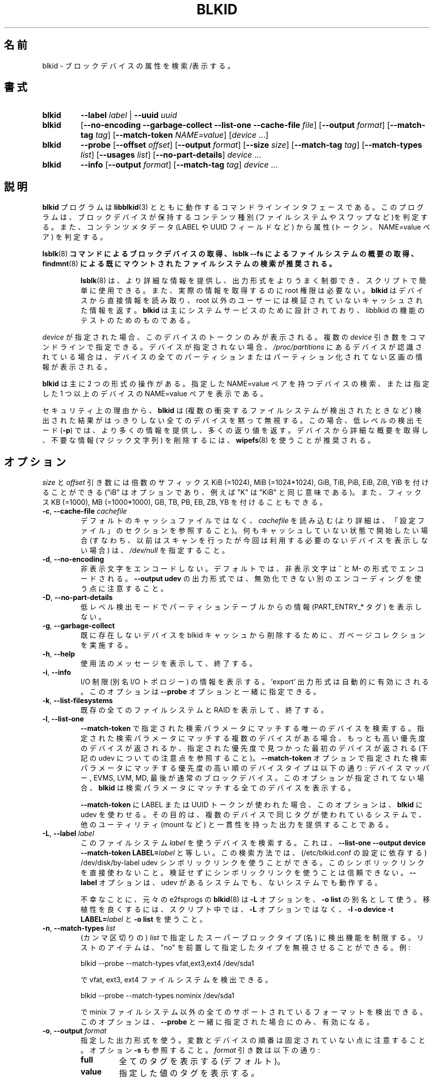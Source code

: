 .\" Copyright 2000 Andreas Dilger (adilger@turbolinux.com)
.\"
.\" This file may be copied under the terms of the GNU Public License.
.\"
.\" Japanese Version Copyright (c) 2004-2021 Yuichi SATO
.\"         all rights reserved.
.\" Translated Sun Mar  7 00:00:12 JST 2004
.\"         by Yuichi SATO <ysato444@yahoo.co.jp>
.\" Updated & Modified Sat Apr 30 07:25:35 JST 2005 by Yuichi SATO
.\" Updated & Modified Tue Dec 20 05:57:54 JST 2005 by Yuichi SATO
.\" Updated & Modified Sat Apr 18 18:19:20 JST 2020
.\"         by Yuichi SATO <ysato444@ybb.ne.jp>
.\" Updated & Modified Tue Jan 26 00:58:18 JST 2021 by Yuichi SATO
.\"
.TH BLKID 8 "March 2013" "util-linux" "System Administration"
.\"O .SH NAME
.SH 名前
.\"O blkid \- locate/print block device attributes
blkid \- ブロックデバイスの属性を検索/表示する。
.\"O .SH SYNOPSIS
.SH 書式
.IP \fBblkid\fR
.BI \-\-label " label"
|
.BI \-\-uuid " uuid"

.IP \fBblkid\fR
.RB [ \-\-no\-encoding
.B \-\-garbage\-collect \-\-list\-one \-\-cache\-file
.IR file ]
.RB [ \-\-output
.IR format ]
.RB [ \-\-match\-tag
.IR tag ]
.RB [ \-\-match\-token
.IR NAME=value ]
.RI [ device " ...]"

.IP \fBblkid\fR
.BR \-\-probe " [" \-\-offset
.IR offset ]
.RB [ \-\-output
.IR format ]
.RB [ \-\-size
.IR size ]
.RB [ \-\-match\-tag
.IR tag ]
.RB [ \-\-match\-types
.IR list ]
.RB [ \-\-usages
.IR list ]
.RB [ \-\-no\-part\-details ]
.IR device " ..."

.IP \fBblkid\fR
.BR \-\-info " [" \-\-output
.IR format ]
.RB [ \-\-match\-tag
.IR tag ]
.IR device " ..."

.\"O .SH DESCRIPTION
.SH 説明
.\"O The
.\"O .B blkid
.\"O program is the command-line interface to working with the
.\"O .BR libblkid (3)
.\"O library.  It can determine the type of content (e.g., filesystem or swap)
.\"O that a block device holds, and also the attributes (tokens, NAME=value pairs)
.\"O from the content metadata (e.g., LABEL or UUID fields).
.B blkid
プログラムは
.BR libblkid (3)
とともに動作するコマンドラインインタフェースである。
このプログラムは、ブロックデバイスが保持するコンテンツ種別
(ファイルシステムやスワップなど)を判定する。
また、コンテンツメタデータ (LABEL や UUID フィールドなど) から
属性 (トークン、NAME=value ペア) を判定する。
.PP
.\"O .B It is recommended to use
.\"O .BR lsblk (8)
.\"O .B command to get information about block devices, or lsblk \-\-fs to get an overview of filesystems, or
.\"O .BR findmnt (8)
.\"O .B to search in already mounted filesystems.
.BR lsblk (8)
.B コマンドによるブロックデバイスの取得、lsblk \-\-fs によるファイルシステムの概要の取得、
.BR findmnt (8)
.B による既にマウントされたファイルシステムの検索が推奨される。
.PP
.RS
.\"O .BR lsblk (8)
.\"O provides more information, better control on output formatting, easy to use in
.\"O scripts and it does not require root permissions to get actual information.
.BR lsblk (8)
は、より詳細な情報を提供し、出力形式をよりうまく制御でき、
スクリプトで簡単に使用できる。
また、実際の情報を取得するのに root 権限は必要ない。
.\"O .B blkid
.\"O reads information directly from devices and for non-root users
.\"O it returns cached unverified information.
.B blkid
はデバイスから直接情報を読み取り、root 以外のユーザーには検証されていない
キャッシュされた情報を返す。
.\"O .B blkid
.\"O is mostly designed for system services and to test libblkid functionality.
.B blkid
は主にシステムサービスのために設計されており、libblkid の機能のテストのためのものである。
.RE

.PP
.\"O When
.\"O .I device
.\"O is specified, tokens from only this device are displayed.
.I device
が指定された場合、このデバイスのトークンのみが表示される。
.\"O It is possible to specify multiple
.\"O .I device
.\"O arguments on the command line.
複数の
.I device
引き数をコマンドラインで指定できる。
.\"O If none is given, all partitions or unpartitioned devices which appear in
.\"O .I /proc/partitions
.\"O are shown, if they are recognized.
デバイスが指定されない場合、
.I /proc/partitions
にあるデバイスが認識されている場合は、
デバイスの全てのパーティションまたはパーティション化されてない区画の
情報が表示される。
.PP
.\"O .B blkid
.\"O has two main forms of operation: either searching for a device with a
.\"O specific NAME=value pair, or displaying NAME=value pairs for one or
.\"O more specified devices.
.B blkid
は主に 2 つの形式の操作がある。
指定した NAME=value ペアを持つデバイスの検索、
または指定した 1 つ以上のデバイスの NAME=value ペアを表示である。

.\"O For security reasons
.\"O .B blkid
.\"O silently ignores all devices where the probing result is ambivalent (multiple
.\"O colliding filesystems are detected).  The low-level probing mode (\fB\-p\fR)
.\"O provides more information and extra exit status in this case.
セキュリティ上の理由から、
.B blkid
は (複数の衝突するファイルシステムが検出されたときなど) 検出された結果がはっきりしない
全てのデバイスを黙って無視する。
この場合、低レベルの検出モード (\fB\-p\fR) では、より多くの情報を提供し、
多くの返り値を返す。
.\"O It's recommended to use
.\"O .BR wipefs (8)
.\"O to get a detailed overview and to erase obsolete stuff (magic strings) from the device.
デバイスから詳細な概要を取得し、不要な情報 (マジック文字列) を削除するには、
.BR wipefs (8)
を使うことが推奨される。

.\"O .SH OPTIONS
.SH オプション
.\"O The \fIsize\fR and \fIoffset\fR arguments may be followed by the multiplicative
.\"O suffixes like KiB (=1024), MiB (=1024*1024), and so on for GiB, TiB, PiB, EiB, ZiB and YiB
.\"O (the "iB" is optional, e.g., "K" has the same meaning as "KiB"), or the suffixes
.\"O KB (=1000), MB (=1000*1000), and so on for GB, TB, PB, EB, ZB and YB.
\fIsize\fR と \fIoffset\fR 
引き数には倍数のサフィックス KiB (=1024), MiB (=1024*1024),
GiB, TiB, PiB, EiB, ZiB, YiB を付けることができる
("iB" はオプションであり、例えば "K" は "KiB" と同じ意味である)。
また、フィックス KB (=1000), MB (=1000*1000),
GB, TB, PB, EB, ZB, YB を付けることもできる。
.TP
\fB\-c\fR, \fB\-\-cache\-file\fR \fIcachefile\fR
.\"O Read from
.\"O .I cachefile
.\"O instead of reading from the default cache file (see the CONFIGURATION FILE section
.\"O for more details).  If you want to start with a clean cache (i.e., don't report
.\"O devices previously scanned but not necessarily available at this time), specify
.\"O .IR /dev/null .
デフォルトのキャッシュファイルではなく、
.I cachefile
を読み込む (より詳細は、「設定ファイル」のセクションを参照すること)。
何もキャッシュしていない状態で開始したい場合 (すなわち、以前はスキャンを行ったが
今回は利用する必要のないデバイスを表示しない場合) は、
.I /dev/null
を指定すること。
.TP
\fB\-d\fR, \fB\-\-no\-encoding\fR
.\"O Don't encode non-printing characters.  The non-printing characters are encoded
.\"O by ^ and M- notation by default.  Note that the \fB\-\-output udev\fR output format uses
.\"O a different encoding which cannot be disabled.
非表示文字をエンコードしない。
デフォルトでは、非表示文字は ^ と M- の形式でエンコードされる。
\fB\-\-output udev\fR の出力形式では、無効化できない別のエンコーディングを使う点に
注意すること。
.TP
\fB\-D\fR, \fB\-\-no\-part\-details\fR
.\"O Don't print information (PART_ENTRY_* tags) from partition table in low-level probing mode.
低レベル検出モードでパーティションテーブルからの情報 (PART_ENTRY_* タグ) を表示しない。
.TP
\fB\-g\fR, \fB\-\-garbage\-collect\fR
.\"O Perform a garbage collection pass on the blkid cache to remove
.\"O devices which no longer exist.
既に存在しないデバイスを blkid キャッシュから削除するために、
ガベージコレクションを実施する。
.TP
\fB\-h\fR, \fB\-\-help\fR
.\"O Display a usage message and exit.
使用法のメッセージを表示して、終了する。
.TP
\fB\-i\fR, \fB\-\-info\fR
.\"O Display information about I/O Limits (aka I/O topology).  The 'export' output format is
.\"O automatically enabled.  This option can be used together with the \fB\-\-probe\fR option.
I/O 制限 (別名 I/O トポロジー) の情報を表示する。
\&'export' 出力形式は自動的に有効にされる。
このオプションは \fB\-\-probe\fR オプションと一緒に指定できる。
.TP
\fB\-k\fR, \fB\-\-list\-filesystems\fR
.\"O List all known filesystems and RAIDs and exit.
既存の全てのファイルシステムと RAID を表示して、終了する。
.TP
\fB\-l\fR, \fB\-\-list\-one\fR
.\"O Look up only one device that matches the search parameter specified with the \fB\-\-match\-token\fR
.\"O option.  If there are multiple devices that match the specified search
.\"O parameter, then the device with the highest priority is returned, and/or
.\"O the first device found at a given priority (but see below note about udev).
\fB\-\-match\-token\fR で指定された検索パラメータにマッチする
唯一のデバイスを検索する。
指定された検索パラメータにマッチする複数のデバイスがある場合、
もっとも高い優先度のデバイスが返されるか、
指定された優先度で見つかった最初のデバイスが返される
(下記の udev についての注意点を参照すること)。
.\"O Device types in order of decreasing priority are: Device Mapper, EVMS, LVM, MD,
.\"O and finally regular block devices.  If this option is not specified,
.\"O .B blkid
.\"O will print all of the devices that match the search parameter.
\fB\-\-match\-token\fR オプションで指定された検索パラメータにマッチする
優先度の高い順のデバイスタイプは以下の通り:
デバイスマッパー, EVMS, LVM, MD, 最後が通常のブロックデバイス。
このオプションが指定されてない場合、
.B blkid
は検索パラメータにマッチする全てのデバイスを表示する。
.sp
.\"O This option forces
.\"O .B blkid
.\"O to use udev when used for LABEL or UUID tokens in \fB\-\-match\-token\fR. The
.\"O goal is to provide output consistent with other utils (like mount, etc.)
.\"O on systems where the same tag is used for multiple devices.
\fB\-\-match\-token\fR に LABEL または UUID トークンが使われた場合、
このオプションは、
.B blkid
に udev を使わせる。
その目的は、複数のデバイスで同じタグが使われているシステムで、
他のユーティリティ (mount など) と一貫性を持った出力を提供することである。
.TP
\fB\-L\fR, \fB\-\-label\fR \fIlabel\fR
.\"O Look up the device that uses this filesystem \fIlabel\fR; this is equal to
.\"O .BR "\-\-list-one \-\-output device \-\-match-token LABEL=\fIlabel\fR" .
このファイルシステム \fIlabel\fR を使うデバイスを検索する。
これは、
.B "\-\-list-one \-\-output device \-\-match-token LABEL=\fIlabel\fR"
と等しい。
.\"O This lookup method is able to reliably use /dev/disk/by-label
.\"O udev symlinks (dependent on a setting in /etc/blkid.conf).  Avoid using the
.\"O symlinks directly; it is not reliable to use the symlinks without verification.
この検索方法では、(/etc/blkid.conf の設定に依存する)
/dev/disk/by-label udev シンボリックリンクを使うことができる。
このシンボリックリンクを直接使わないこと。
検証せずにシンボリックリンクを使うことは信頼できない。
.\"O The \fB-\-label\fR option works on systems with and without udev.
\fB-\-label\fR オプションは、udev があるシステムでも、ないシステムでも動作する。

.\"O Unfortunately, the original
.\"O .BR blkid (8)
.\"O from e2fsprogs uses the \fB\-L\fR option as a
.\"O synonym for \fB\-o list\fR.  For better portability, use \fB\-l \-o device
.\"O \-t LABEL=\fIlabel\fR and \fB\-o list\fR in your scripts rather than the \fB\-L\fR option.
不幸なことに、元々の e2fsprogs の
.BR blkid (8)
は \fB\-L\fR オプションを、\fB\-o list\fR の別名として使う。
移植性を良くするには、スクリプト中では、\fB\-L\fR オプションではなく、
\fB\-l \-o device \-t LABEL=\fR\fIlabel\fR と \fB\-o list\fR を使うこと。
.TP
\fB\-n\fR, \fB\-\-match\-types\fR \fIlist\fR
.\"O Restrict the probing functions to the specified (comma-separated) \fIlist\fR of
.\"O superblock types (names).
.\"O The list items may be prefixed with "no" to specify the types which should be ignored.
.\"O For example:
(カンマ区切りの) \fIlist\fR で指定したスーパーブロックタイプ (名) に検出機能を制限する。
リストのアイテムは、"no" を前置して指定したタイプを無視させることができる。
例:
.sp
  blkid \-\-probe \-\-match-types vfat,ext3,ext4 /dev/sda1
.sp
.\"O probes for vfat, ext3 and ext4 filesystems, and
で vfat, ext3, ext4 ファイルシステムを検出できる。
.sp
  blkid \-\-probe \-\-match-types nominix /dev/sda1
.sp
.\"O probes for all supported formats except minix filesystems.
で minix ファイルシステム以外の全てのサポートされているフォーマットを
検出できる。
.\"O This option is only useful together with \fB\-\-probe\fR.
このオプションは、\fB\-\-probe\fR と一緒に指定された場合にのみ、有効になる。
.TP
\fB\-o\fR, \fB\-\-output\fR \fIformat\fR
.\"O Use the specified output format.  Note that the order of variables and
.\"O devices is not fixed.  See also option \fB\-s\fR.  The
.\"O .I format
.\"O parameter may be:
指定した出力形式を使う。
変数とデバイスの順番は固定されていない点に注意すること。
オプション \fB\-s\fR も参照すること。
.I format
引き数は以下の通り:
.RS
.TP
.B full
.\"O print all tags (the default)
全てのタグを表示する (デフォルト)。
.TP
.B value
.\"O print the value of the tags
指定した値のタグを表示する。
.TP
.B list
.\"O print the devices in a user-friendly format; this output format is unsupported
.\"O for low-level probing (\fB\-\-probe\fR or \fB\-\-info\fR).
デバイスをユーザーに使いやすい形式で表示する。
この形式は、低レベルの検出 (\fB\-\-probe\fR または\fB\-\-info\fR) ではサポートされない。

.\"O This output format is \fBDEPRECATED\fR in favour of the
.\"O .BR lsblk (8)
.\"O command.
この出力形式は\fB推奨されず\fR、
.BR lsblk (8)
コマンドを使うべきである。
.TP
.B device
.\"O print the device name only; this output format is always enabled for the \fB\-\-label\fR
.\"O and \fB\-\-uuid\fR options
デバイス名のみを表示する。
この出力形式は \fB\-\-label\fR と \fB\-\-uuid\fR オプションで常に有効にされる。
.TP
.B udev
.\"O print key="value" pairs for easy import into the udev environment; the keys are
.\"O prefixed by ID_FS_ or ID_PART_ prefixes.  The value may be modified to be
.\"O safe for udev environment; allowed is plain ASCII, hex-escaping and valid UTF-8,
.\"O everything else (including whitespaces) is replaced with '_'. The keys with
.\"O _ENC postfix use hex-escaping for unsafe chars.
udev 環境で簡単にインポートできる key="value" ペアを表示する。
キーにはプレフィックス ID_FS_ または ID_PART_ が付く。
値は udev 環境で安全なように修正される場合がある。
値は、プレーンの ASCII、16 進数エスケープ、有効な UTF-8、
(空白を含む) 任意の文字がある。空白はアンダースコア '_' に置換される。
キーに安全でない文字が含まれる場合、16 進数エスケープが行われ、
ポストフィックス _ENC が付く。

.\"O The udev output returns the ID_FS_AMBIVALENT tag if more superblocks are detected,
.\"O and ID_PART_ENTRY_* tags are always returned for all partitions including empty
.\"O partitions.
1 つ以上のスーパーブロックが検出された場合、udev の出力として、
ID_FS_AMBIVALENT タグが返される。
また、パーティションに空のパーティションが含まれる場合は、
ID_PART_ENTRY_* タグが常に返される。

.\"O This output format is \fBDEPRECATED\fR.
この出力形式は\fB推奨されない\fR。
.TP
.B export
.\"O print key=value pairs for easy import into the environment; this output format
.\"O is automatically enabled when I/O Limits (\fB\-\-info\fR option) are requested.
環境にインポートしやすい key=value ペアを表示する。
この出力形式は、I/O 制限 (\fB\-\-info\fR オプション) が要求された場合、
自動的に有効化される。

.\"O The non-printing characters are encoded by ^ and M- notation and all
.\"O potentially unsafe characters are escaped.
非表示文字は ^ と M- 形式でエンコードされ、
潜在的に安全でない文字はエスケープされる。
.RE
.TP
\fB\-O\fR, \fB\-\-offset\fR \fIoffset\fR
.\"O Probe at the given \fIoffset\fR (only useful with \fB\-\-probe\fR).  This option can be
.\"O used together with the \fB\-\-info\fR option.
指定された \fIoffset\fR で検出を行う
(\fB\-\-probe\fR と一緒に指定された場合にのみ有効になる)。
このオプションは、\fB\-\-info\fR オプションと一緒に指定できる。
.TP
\fB\-p\fR, \fB\-\-probe\fR
.\"O Switch to low-level superblock probing mode (bypassing the cache).
(キャッシュをバイバスして) 低レベルのスーパーブロック検出モードに切り替える。

.\"O Note that low-level probing also returns information about partition table type
.\"O (PTTYPE tag) and partitions (PART_ENTRY_* tags). The tag names produced by
.\"O low-level probing are based on names used internally by libblkid and it may be
.\"O different than when executed without \fB\-\-probe\fR (for example PART_ENTRY_UUID= vs
.\"O PARTUUID=). See also \fB\-\-no\-part\-details\fR.
低レベルの検出モードでは、パーティションテーブルタイプ (PTTYPE タグ) と
パーティション (PART_ENTRY_* タグ) の情報も返される。
低レベルの検出モードで出力されるタグ名は、
libblkid が内部で使っている名前に基づいており、
\fB\-\-probe\fR なしで実行した場合の名前とは異なる
(例えば PART_ENTRY_UUID= と PARTUUID= のようになる)。
\fB\-\-no\-part\-details\fR も参照すること。
.TP
\fB\-s\fR, \fB\-\-match\-tag\fR \fItag\fR
.\"O For each (specified) device, show only the tags that match
.\"O .IR tag .
(指定された) 各デバイスについて、
.I tag
にマッチしたタグのみを表示する。
.\"O It is possible to specify multiple
.\"O .B \-\-match\-tag
.\"O options.  If no tag is specified, then all tokens are shown for all
.\"O (specified) devices.
複数の
.B \-\-match\-tag
オプションを指定できる。
タグが指定されない場合、(指定された) 全てのデバイスについて、
全てのトークンを表示する。
.\"O In order to just refresh the cache without showing any tokens, use
.\"O .B "\-\-match\-tag none"
.\"O with no other options.
トークンを何も表示せず、単純にキャッシュをリフレッシュしたい場合、
他のオプションを付けず、
.B "\-\-match\-tag none"
を使うこと。
.TP
\fB\-S\fR, \fB\-\-size\fR \fIsize\fR
.\"O Override the size of device/file (only useful with \fB\-\-probe\fR).
デバイス/ファイルのサイズを上書きする
(\fB\-\-probe\fR と一緒に指定した場合のみ有効である)。
.TP
\fB\-t\fR, \fB\-\-match\-token\fR \fINAME=value\fR
.\"O Search for block devices with tokens named
.\"O .I NAME
.\"O that have the value
.\"O .IR value ,
.\"O and display any devices which are found.
.I NAME
で指定された名前で、値が
.I value
のトークンを持つブロックデバイスを検索し、
見つかったデバイスを表示する。
.\"O Common values for
.\"O .I NAME
.\"O include
.\"O .BR TYPE ,
.\"O .BR LABEL ,
.\"O and
.\"O .BR UUID .
.I NAME
で良く使われる値は
.BR TYPE ,
.BR LABEL ,
.B UUID
である。
.\"O If there are no devices specified on the command line, all block devices
.\"O will be searched; otherwise only the specified devices are searched.
コマンドラインでデバイスが指定されない場合、全てのブロック
デバイスが検索される。
指定された場合は、そのデバイスのみが検索される。
.TP
\fB\-u\fR, \fB\-\-usages\fR \fIlist\fR
.\"O Restrict the probing functions to the specified (comma-separated) \fIlist\fR of "usage" types.
.\"O Supported usage types are: filesystem, raid, crypto and other.  The list items may be
.\"O prefixed with "no" to specify the usage types which should be ignored.  For example:
検知機能を指定した (カンマ区切りの) \fIlist\fR の「使用法」のタイプに限定する。
サポートされる使用法のタイプは以下の通り: filesystem, raid, crypto, other.
リストのアイテムはプレフィックス "no" を指定して、
その使用法を無視させることができる。
例:
.sp
  blkid \-\-probe \-\-usages filesystem,other /dev/sda1
.sp
.\"O probes for all filesystem and other (e.g., swap) formats, and
では、全てのファイルシステムとその他 (例えば、スワップ) 形式を検知する。
.sp
  blkid \-\-probe \-\-usages noraid /dev/sda1
.sp
.\"O probes for all supported formats except RAIDs.
では、RAID 以外の全てのサポートされる形式を検知する。
.\"O This option is only useful together with \fB\-\-probe\fR.
このオプションは \fB\-\-probe\fR と一緒に指定された場合にのみ有効である。
.TP
\fB\-U\fR, \fB\-\-uuid\fR \fIuuid\fR
.\"O Look up the device that uses this filesystem \fIuuid\fR.  For more details see the
.\"O \fB\-\-label\fR option.
ファイルシステム\fIuuid\fR を使うデバイスを検索する。
より詳細は \fB\-\-label\fR オプションを参照すること。
.TP
\fB\-V\fR, \fB\-\-version\fR
.\"O Display version number and exit.
バージョン番号を表示して、終了する。
.\"O .SH EXIT STATUS
.SH 返り値
.\"O If the specified device or device addressed by specified token (option
.\"O \fB\-\-match\-token\fR) was found and it's possible to gather any information about the
.\"O device, an exit status 0 is returned.  Note the option \fB\-\-match\-tag\fR filters output
.\"O tags, but it does not affect exit status.
指定されたデバイス、または指定されたトークン (オプション \fB\-\-match\-token\fR) で
指し示されるデバイスが見つかって、デバイスの情報が収集できた場合、
返り値 0 が返される。
オプション \fB\-\-match\-tag\fR は出力タグをフィルタするが、
返り値には影響しない点に注意すること。

.\"O If the specified token was not found, or no (specified) devices could be
.\"O identified, or it is impossible to gather any information about the device
.\"O identifiers or device content an exit status of 2 is returned.
指定されたトークンが見つからなかった場合、または (指定された) デバイスが特定できなかった場合、
またはデバイスの識別子やデバイスの内容についての情報が収集できなかった
場合、返り値 2 が返される。

.\"O For usage or other errors, an exit status of 4 is returned.
使用法または他のエラーの場合、返り値 4 が返される。

.\"O If an ambivalent probing result was detected by low-level probing mode (\fB\-p\fR), an exit status of 8 is
.\"O returned.
低レベルの検知モード (\fB\-p\fR) で、曖昧な検知結果が返された場合、返り値 8 が返される。
.\"O .SH CONFIGURATION FILE
.SH 設定ファイル
.\"O The standard location of the
.\"O .I /etc/blkid.conf
.\"O config file can be overridden by the environment variable BLKID_CONF.
.\"O The following options control the libblkid library:
設定ファイル
.I /etc/blkid.conf
の標準的な配置場所は、環境変数 BLKID_CONF で上書きできる。
以下のオプションで libblkid ライブラリを制御できる:
.TP
.I SEND_UEVENT=<yes|not>
.\"O Sends uevent when
.\"O .I /dev/disk/by-{label,uuid,partuuid,partlabel}/
.\"O symlink does not match with LABEL, UUID, PARTUUID or PARTLABEL on the device.  Default is "yes".
.I /dev/disk/by-{label,uuid,partuuid,partlabel}/
シンボリックリンクがデバイスの LABEL, UUID, PARTUUID, PARTLABEL にマッチしない場合、
uevent を送る。
デフォルトは "yes" である。
.TP
.I CACHE_FILE=<path>
.\"O Overrides the standard location of the cache file.  This setting can be
.\"O overridden by the environment variable BLKID_FILE.  Default is
.\"O .IR /run/blkid/blkid.tab ,
.\"O or
.\"O .I /etc/blkid.tab
.\"O on systems without a /run directory.
キャッシュファイルの標準の配置場所を上書きする。
この設定は環境変数 BLKID_FILE で上書きできる。
デフォルトは
.IR /run/blkid/blkid.tab 、
または /run ディレクトリがない場合は
.I /etc/blkid.tab
である。
.TP
.I EVALUATE=<methods>
.\"O Defines LABEL and UUID evaluation method(s).  Currently, the libblkid library
.\"O supports the "udev" and "scan" methods.  More than one method may be specified in
.\"O a comma-separated list.  Default is "udev,scan".  The "udev" method uses udev
.\"O .I /dev/disk/by-*
.\"O symlinks and the "scan" method scans all block devices from the
.\"O .I /proc/partitions
.\"O file.
LABEL と UUID の評価方法を定義する。
現在のところ、libblkid ライブラリは、評価方法として "udev" と "scan" をサポートしている。
1 つ以上の評価方法をカンマ区切りのリストで指定できる。
デフォルトは "udev,scan" である。
"udev" は udev
.I /dev/disk/by-*
シンボリックリンクを使い、"scan" は
.I /proc/partitions
ファイルにある全てのブロックデバイスをスキャンする。
.\"O .SH ENVIRONMENT
.SH 環境変数
.\"O .IP "Setting LIBBLKID_DEBUG=all enables debug output."
.IP "LIBBLKID_DEBUG=all を設定することで、デバッグ出力を有効化できる。"
.\"O .SH AUTHORS
.SH 著者
.\"O .B blkid
.\"O was written by Andreas Dilger for libblkid and improved by Theodore Ts'o
.\"O and Karel Zak.
.B blkid
は libblkid のために Andreas Dilger によって書かれた。
そして、Theodore Ts'o と Karel Zak によって改良された。
.\"O .SH SEE ALSO
.SH 関連項目
.BR libblkid (3),
.BR findfs (8),
.BR lsblk (8),
.BR wipefs (8)
.\"O .SH AVAILABILITY
.SH 入手方法
.\"O The blkid command is part of the util-linux package and is available from
.\"O https://www.kernel.org/pub/linux/utils/util-linux/.
blkid コマンドは util-linux パッケージの一部であり、
https://www.kernel.org/pub/linux/utils/util-linux/
から入手できる。
